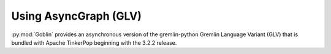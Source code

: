 Using AsyncGraph (GLV)
======================

:py:mod:`Goblin` provides an asynchronous version of the gremlin-python
Gremlin Language Variant (GLV) that is bundled with Apache TinkerPop beginning
with the 3.2.2 release. 
